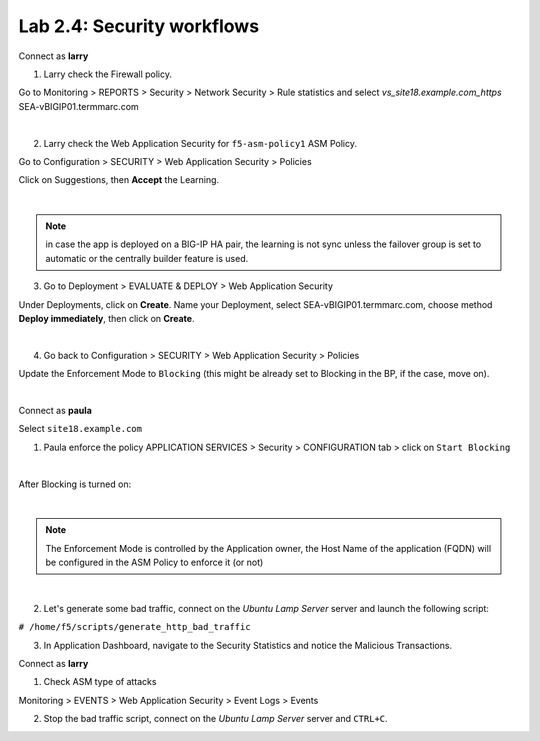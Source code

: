 Lab 2.4: Security workflows
---------------------------
Connect as **larry**

1. Larry check the Firewall policy.

Go to Monitoring > REPORTS > Security > Network Security > Rule statistics and select
*vs_site18.example.com_https* SEA-vBIGIP01.termmarc.com

.. image:: ../pictures/module2/img_module2_lab4_1.png
  :align: center
  :scale: 50%

|

2. Larry check the Web Application Security for ``f5-asm-policy1`` ASM Policy.

Go to Configuration > SECURITY > Web Application Security > Policies

Click on Suggestions, then **Accept** the Learning.

.. image:: ../pictures/module2/img_module2_lab4_3.png
  :align: center
  :scale: 50%

|

.. note:: in case the app is deployed on a BIG-IP HA pair, the learning is not sync unless the failover group is set to automatic or the centrally builder feature is used.

3. Go to Deployment > EVALUATE & DEPLOY > Web Application Security

Under Deployments, click on **Create**. Name your Deployment, select SEA-vBIGIP01.termmarc.com, choose method **Deploy immediately**, then click on **Create**.

.. image:: ../pictures/module2/img_module2_lab4_3b.png
  :align: center
  :scale: 50%

|

4. Go back to Configuration > SECURITY > Web Application Security > Policies

Update the Enforcement Mode to ``Blocking`` (this might be already set to Blocking in the BP, if the case, move on).

.. image:: ../pictures/module2/img_module2_lab4_4.png
  :align: center
  :scale: 50%

|

Connect as **paula**

Select ``site18.example.com``

1. Paula enforce the policy APPLICATION SERVICES > Security > CONFIGURATION tab > click on ``Start Blocking``

.. image:: ../pictures/module2/img_module2_lab4_5.png
  :align: center
  :scale: 50%

|

After Blocking is turned on:

.. image:: ../pictures/module2/img_module2_lab4_6.png
  :align: center
  :scale: 50%

|

.. note:: The Enforcement Mode is controlled by the Application owner, the Host Name of the application (FQDN) will be configured in the ASM Policy to enforce it (or not)

.. image:: ../pictures/module2/img_module2_lab4_6a.png
  :align: center
  :scale: 50%

|

2. Let's generate some bad traffic, connect on the *Ubuntu Lamp Server* server and launch the following script:

``# /home/f5/scripts/generate_http_bad_traffic``

3. In Application Dashboard, navigate to the Security Statistics and notice the Malicious Transactions.

Connect as **larry**

1. Check ASM type of attacks

Monitoring > EVENTS > Web Application Security > Event Logs > Events

.. image:: ../pictures/module2/img_module2_lab4_7.png
  :align: center
  :scale: 50%

2. Stop the bad traffic script, connect on the *Ubuntu Lamp Server* server and ``CTRL+C``.
